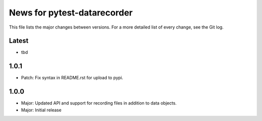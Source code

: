 News for pytest-datarecorder
============================

This file lists the major changes between versions. For a more detailed list
of every change, see the Git log.

Latest
------
* tbd

1.0.1
-----
* Patch: Fix syntax in README.rst for upload to pypi.

1.0.0
-----
* Major: Updated API and support for recording files in addition
  to data objects.
* Major: Initial release

